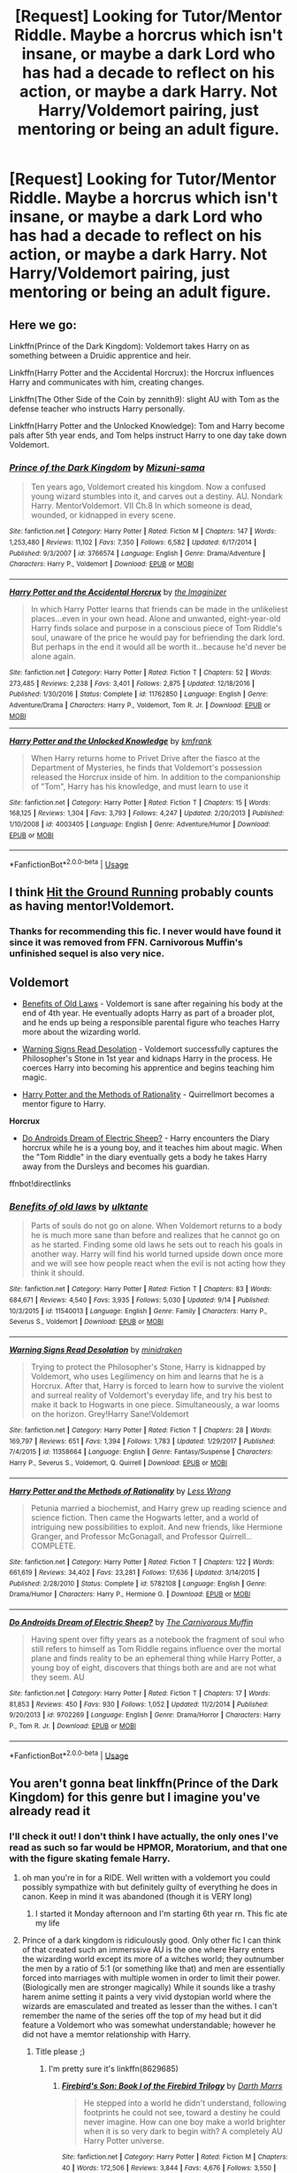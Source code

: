 #+TITLE: [Request] Looking for Tutor/Mentor Riddle. Maybe a horcrus which isn't insane, or maybe a dark Lord who has had a decade to reflect on his action, or maybe a dark Harry. Not Harry/Voldemort pairing, just mentoring or being an adult figure.

* [Request] Looking for Tutor/Mentor Riddle. Maybe a horcrus which isn't insane, or maybe a dark Lord who has had a decade to reflect on his action, or maybe a dark Harry. Not Harry/Voldemort pairing, just mentoring or being an adult figure.
:PROPERTIES:
:Author: CorruptedFlame
:Score: 22
:DateUnix: 1540483484.0
:DateShort: 2018-Oct-25
:FlairText: Request
:END:

** Here we go:

Linkffn(Prince of the Dark Kingdom): Voldemort takes Harry on as something between a Druidic apprentice and heir.

Linkffn(Harry Potter and the Accidental Horcrux): the Horcrux influences Harry and communicates with him, creating changes.

Linkffn(The Other Side of the Coin by zennith9): slight AU with Tom as the defense teacher who instructs Harry personally.

Linkffn(Harry Potter and the Unlocked Knowledge): Tom and Harry become pals after 5th year ends, and Tom helps instruct Harry to one day take down Voldemort.
:PROPERTIES:
:Author: XeshTrill
:Score: 15
:DateUnix: 1540491034.0
:DateShort: 2018-Oct-25
:END:

*** [[https://www.fanfiction.net/s/3766574/1/][*/Prince of the Dark Kingdom/*]] by [[https://www.fanfiction.net/u/1355498/Mizuni-sama][/Mizuni-sama/]]

#+begin_quote
  Ten years ago, Voldemort created his kingdom. Now a confused young wizard stumbles into it, and carves out a destiny. AU. Nondark Harry. MentorVoldemort. VII Ch.8 In which someone is dead, wounded, or kidnapped in every scene.
#+end_quote

^{/Site/:} ^{fanfiction.net} ^{*|*} ^{/Category/:} ^{Harry} ^{Potter} ^{*|*} ^{/Rated/:} ^{Fiction} ^{M} ^{*|*} ^{/Chapters/:} ^{147} ^{*|*} ^{/Words/:} ^{1,253,480} ^{*|*} ^{/Reviews/:} ^{11,102} ^{*|*} ^{/Favs/:} ^{7,350} ^{*|*} ^{/Follows/:} ^{6,582} ^{*|*} ^{/Updated/:} ^{6/17/2014} ^{*|*} ^{/Published/:} ^{9/3/2007} ^{*|*} ^{/id/:} ^{3766574} ^{*|*} ^{/Language/:} ^{English} ^{*|*} ^{/Genre/:} ^{Drama/Adventure} ^{*|*} ^{/Characters/:} ^{Harry} ^{P.,} ^{Voldemort} ^{*|*} ^{/Download/:} ^{[[http://www.ff2ebook.com/old/ffn-bot/index.php?id=3766574&source=ff&filetype=epub][EPUB]]} ^{or} ^{[[http://www.ff2ebook.com/old/ffn-bot/index.php?id=3766574&source=ff&filetype=mobi][MOBI]]}

--------------

[[https://www.fanfiction.net/s/11762850/1/][*/Harry Potter and the Accidental Horcrux/*]] by [[https://www.fanfiction.net/u/3306612/the-Imaginizer][/the Imaginizer/]]

#+begin_quote
  In which Harry Potter learns that friends can be made in the unlikeliest places...even in your own head. Alone and unwanted, eight-year-old Harry finds solace and purpose in a conscious piece of Tom Riddle's soul, unaware of the price he would pay for befriending the dark lord. But perhaps in the end it would all be worth it...because he'd never be alone again.
#+end_quote

^{/Site/:} ^{fanfiction.net} ^{*|*} ^{/Category/:} ^{Harry} ^{Potter} ^{*|*} ^{/Rated/:} ^{Fiction} ^{T} ^{*|*} ^{/Chapters/:} ^{52} ^{*|*} ^{/Words/:} ^{273,485} ^{*|*} ^{/Reviews/:} ^{2,238} ^{*|*} ^{/Favs/:} ^{3,401} ^{*|*} ^{/Follows/:} ^{2,875} ^{*|*} ^{/Updated/:} ^{12/18/2016} ^{*|*} ^{/Published/:} ^{1/30/2016} ^{*|*} ^{/Status/:} ^{Complete} ^{*|*} ^{/id/:} ^{11762850} ^{*|*} ^{/Language/:} ^{English} ^{*|*} ^{/Genre/:} ^{Adventure/Drama} ^{*|*} ^{/Characters/:} ^{Harry} ^{P.,} ^{Voldemort,} ^{Tom} ^{R.} ^{Jr.} ^{*|*} ^{/Download/:} ^{[[http://www.ff2ebook.com/old/ffn-bot/index.php?id=11762850&source=ff&filetype=epub][EPUB]]} ^{or} ^{[[http://www.ff2ebook.com/old/ffn-bot/index.php?id=11762850&source=ff&filetype=mobi][MOBI]]}

--------------

[[https://www.fanfiction.net/s/4003405/1/][*/Harry Potter and the Unlocked Knowledge/*]] by [[https://www.fanfiction.net/u/1351530/kmfrank][/kmfrank/]]

#+begin_quote
  When Harry returns home to Privet Drive after the fiasco at the Department of Mysteries, he finds that Voldemort's possession released the Horcrux inside of him. In addition to the companionship of "Tom", Harry has his knowledge, and must learn to use it
#+end_quote

^{/Site/:} ^{fanfiction.net} ^{*|*} ^{/Category/:} ^{Harry} ^{Potter} ^{*|*} ^{/Rated/:} ^{Fiction} ^{T} ^{*|*} ^{/Chapters/:} ^{15} ^{*|*} ^{/Words/:} ^{168,125} ^{*|*} ^{/Reviews/:} ^{1,304} ^{*|*} ^{/Favs/:} ^{3,793} ^{*|*} ^{/Follows/:} ^{4,247} ^{*|*} ^{/Updated/:} ^{2/20/2013} ^{*|*} ^{/Published/:} ^{1/10/2008} ^{*|*} ^{/id/:} ^{4003405} ^{*|*} ^{/Language/:} ^{English} ^{*|*} ^{/Genre/:} ^{Adventure/Humor} ^{*|*} ^{/Download/:} ^{[[http://www.ff2ebook.com/old/ffn-bot/index.php?id=4003405&source=ff&filetype=epub][EPUB]]} ^{or} ^{[[http://www.ff2ebook.com/old/ffn-bot/index.php?id=4003405&source=ff&filetype=mobi][MOBI]]}

--------------

*FanfictionBot*^{2.0.0-beta} | [[https://github.com/tusing/reddit-ffn-bot/wiki/Usage][Usage]]
:PROPERTIES:
:Author: FanfictionBot
:Score: 1
:DateUnix: 1540491053.0
:DateShort: 2018-Oct-25
:END:


** I think [[http://fictionhunt.com/read/9408516/1][Hit the Ground Running]] probably counts as having mentor!Voldemort.
:PROPERTIES:
:Author: siderumincaelo
:Score: 10
:DateUnix: 1540487648.0
:DateShort: 2018-Oct-25
:END:

*** Thanks for recommending this fic. I never would have found it since it was removed from FFN. Carnivorous Muffin's unfinished sequel is also very nice.
:PROPERTIES:
:Author: chiruochiba
:Score: 3
:DateUnix: 1540574081.0
:DateShort: 2018-Oct-26
:END:


** *Voldemort*

- [[https://www.fanfiction.net/s/11540013/1/Benefits-of-old-laws][Benefits of Old Laws]] - Voldemort is sane after regaining his body at the end of 4th year. He eventually adopts Harry as part of a broader plot, and he ends up being a responsible parental figure who teaches Harry more about the wizarding world.

- [[https://www.fanfiction.net/s/11358664/1/Warning-Signs-Read-Desolation][Warning Signs Read Desolation]] - Voldemort successfully captures the Philosopher's Stone in 1st year and kidnaps Harry in the process. He coerces Harry into becoming his apprentice and begins teaching him magic.

- [[https://www.fanfiction.net/s/5782108/1/Harry-Potter-and-the-Methods-of-Rationality][Harry Potter and the Methods of Rationality]] - Quirrellmort becomes a mentor figure to Harry.

*Horcrux*

- [[https://www.fanfiction.net/s/9702269/1/Do-Androids-Dream-of-Electric-Sheep][Do Androids Dream of Electric Sheep?]] - Harry encounters the Diary horcrux while he is a young boy, and it teaches him about magic. When the "Tom Riddle" in the diary eventually gets a body he takes Harry away from the Dursleys and becomes his guardian.

ffnbot!directlinks
:PROPERTIES:
:Author: chiruochiba
:Score: 6
:DateUnix: 1540488198.0
:DateShort: 2018-Oct-25
:END:

*** [[https://www.fanfiction.net/s/11540013/1/][*/Benefits of old laws/*]] by [[https://www.fanfiction.net/u/6680908/ulktante][/ulktante/]]

#+begin_quote
  Parts of souls do not go on alone. When Voldemort returns to a body he is much more sane than before and realizes that he cannot go on as he started. Finding some old laws he sets out to reach his goals in another way. Harry will find his world turned upside down once more and we will see how people react when the evil is not acting how they think it should.
#+end_quote

^{/Site/:} ^{fanfiction.net} ^{*|*} ^{/Category/:} ^{Harry} ^{Potter} ^{*|*} ^{/Rated/:} ^{Fiction} ^{T} ^{*|*} ^{/Chapters/:} ^{83} ^{*|*} ^{/Words/:} ^{684,671} ^{*|*} ^{/Reviews/:} ^{4,540} ^{*|*} ^{/Favs/:} ^{3,935} ^{*|*} ^{/Follows/:} ^{5,030} ^{*|*} ^{/Updated/:} ^{9/14} ^{*|*} ^{/Published/:} ^{10/3/2015} ^{*|*} ^{/id/:} ^{11540013} ^{*|*} ^{/Language/:} ^{English} ^{*|*} ^{/Genre/:} ^{Family} ^{*|*} ^{/Characters/:} ^{Harry} ^{P.,} ^{Severus} ^{S.,} ^{Voldemort} ^{*|*} ^{/Download/:} ^{[[http://www.ff2ebook.com/old/ffn-bot/index.php?id=11540013&source=ff&filetype=epub][EPUB]]} ^{or} ^{[[http://www.ff2ebook.com/old/ffn-bot/index.php?id=11540013&source=ff&filetype=mobi][MOBI]]}

--------------

[[https://www.fanfiction.net/s/11358664/1/][*/Warning Signs Read Desolation/*]] by [[https://www.fanfiction.net/u/2847283/minidraken][/minidraken/]]

#+begin_quote
  Trying to protect the Philosopher's Stone, Harry is kidnapped by Voldemort, who uses Legilimency on him and learns that he is a Horcrux. After that, Harry is forced to learn how to survive the violent and surreal reality of Voldemort's everyday life, and try his best to make it back to Hogwarts in one piece. Simultaneously, a war looms on the horizon. Grey!Harry Sane!Voldemort
#+end_quote

^{/Site/:} ^{fanfiction.net} ^{*|*} ^{/Category/:} ^{Harry} ^{Potter} ^{*|*} ^{/Rated/:} ^{Fiction} ^{T} ^{*|*} ^{/Chapters/:} ^{28} ^{*|*} ^{/Words/:} ^{169,797} ^{*|*} ^{/Reviews/:} ^{651} ^{*|*} ^{/Favs/:} ^{1,394} ^{*|*} ^{/Follows/:} ^{1,783} ^{*|*} ^{/Updated/:} ^{1/29/2017} ^{*|*} ^{/Published/:} ^{7/4/2015} ^{*|*} ^{/id/:} ^{11358664} ^{*|*} ^{/Language/:} ^{English} ^{*|*} ^{/Genre/:} ^{Fantasy/Suspense} ^{*|*} ^{/Characters/:} ^{Harry} ^{P.,} ^{Severus} ^{S.,} ^{Voldemort,} ^{Q.} ^{Quirrell} ^{*|*} ^{/Download/:} ^{[[http://www.ff2ebook.com/old/ffn-bot/index.php?id=11358664&source=ff&filetype=epub][EPUB]]} ^{or} ^{[[http://www.ff2ebook.com/old/ffn-bot/index.php?id=11358664&source=ff&filetype=mobi][MOBI]]}

--------------

[[https://www.fanfiction.net/s/5782108/1/][*/Harry Potter and the Methods of Rationality/*]] by [[https://www.fanfiction.net/u/2269863/Less-Wrong][/Less Wrong/]]

#+begin_quote
  Petunia married a biochemist, and Harry grew up reading science and science fiction. Then came the Hogwarts letter, and a world of intriguing new possibilities to exploit. And new friends, like Hermione Granger, and Professor McGonagall, and Professor Quirrell... COMPLETE.
#+end_quote

^{/Site/:} ^{fanfiction.net} ^{*|*} ^{/Category/:} ^{Harry} ^{Potter} ^{*|*} ^{/Rated/:} ^{Fiction} ^{T} ^{*|*} ^{/Chapters/:} ^{122} ^{*|*} ^{/Words/:} ^{661,619} ^{*|*} ^{/Reviews/:} ^{34,402} ^{*|*} ^{/Favs/:} ^{23,281} ^{*|*} ^{/Follows/:} ^{17,636} ^{*|*} ^{/Updated/:} ^{3/14/2015} ^{*|*} ^{/Published/:} ^{2/28/2010} ^{*|*} ^{/Status/:} ^{Complete} ^{*|*} ^{/id/:} ^{5782108} ^{*|*} ^{/Language/:} ^{English} ^{*|*} ^{/Genre/:} ^{Drama/Humor} ^{*|*} ^{/Characters/:} ^{Harry} ^{P.,} ^{Hermione} ^{G.} ^{*|*} ^{/Download/:} ^{[[http://www.ff2ebook.com/old/ffn-bot/index.php?id=5782108&source=ff&filetype=epub][EPUB]]} ^{or} ^{[[http://www.ff2ebook.com/old/ffn-bot/index.php?id=5782108&source=ff&filetype=mobi][MOBI]]}

--------------

[[https://www.fanfiction.net/s/9702269/1/][*/Do Androids Dream of Electric Sheep?/*]] by [[https://www.fanfiction.net/u/1318815/The-Carnivorous-Muffin][/The Carnivorous Muffin/]]

#+begin_quote
  Having spent over fifty years as a notebook the fragment of soul who still refers to himself as Tom Riddle regains influence over the mortal plane and finds reality to be an ephemeral thing while Harry Potter, a young boy of eight, discovers that things both are and are not what they seem. AU
#+end_quote

^{/Site/:} ^{fanfiction.net} ^{*|*} ^{/Category/:} ^{Harry} ^{Potter} ^{*|*} ^{/Rated/:} ^{Fiction} ^{T} ^{*|*} ^{/Chapters/:} ^{17} ^{*|*} ^{/Words/:} ^{81,853} ^{*|*} ^{/Reviews/:} ^{450} ^{*|*} ^{/Favs/:} ^{930} ^{*|*} ^{/Follows/:} ^{1,052} ^{*|*} ^{/Updated/:} ^{11/2/2014} ^{*|*} ^{/Published/:} ^{9/20/2013} ^{*|*} ^{/id/:} ^{9702269} ^{*|*} ^{/Language/:} ^{English} ^{*|*} ^{/Genre/:} ^{Drama/Horror} ^{*|*} ^{/Characters/:} ^{Harry} ^{P.,} ^{Tom} ^{R.} ^{Jr.} ^{*|*} ^{/Download/:} ^{[[http://www.ff2ebook.com/old/ffn-bot/index.php?id=9702269&source=ff&filetype=epub][EPUB]]} ^{or} ^{[[http://www.ff2ebook.com/old/ffn-bot/index.php?id=9702269&source=ff&filetype=mobi][MOBI]]}

--------------

*FanfictionBot*^{2.0.0-beta} | [[https://github.com/tusing/reddit-ffn-bot/wiki/Usage][Usage]]
:PROPERTIES:
:Author: FanfictionBot
:Score: 1
:DateUnix: 1540488211.0
:DateShort: 2018-Oct-25
:END:


** You aren't gonna beat linkffn(Prince of the Dark Kingdom) for this genre but I imagine you've already read it
:PROPERTIES:
:Author: mufasaLIVES
:Score: 9
:DateUnix: 1540486901.0
:DateShort: 2018-Oct-25
:END:

*** I'll check it out! I don't think I have actually, the only ones I've read as such so far would be HPMOR, Moratorium, and that one with the figure skating female Harry.
:PROPERTIES:
:Author: CorruptedFlame
:Score: 5
:DateUnix: 1540486976.0
:DateShort: 2018-Oct-25
:END:

**** oh man you're in for a RIDE. Well written with a voldemort you could possibly sympathize with but definitely guilty of everything he does in canon. Keep in mind it was abandoned (though it is VERY long)
:PROPERTIES:
:Author: mufasaLIVES
:Score: 9
:DateUnix: 1540487377.0
:DateShort: 2018-Oct-25
:END:

***** I started it Monday afternoon and I'm starting 6th year rn. This fic ate my life
:PROPERTIES:
:Author: GravityMyGuy
:Score: 5
:DateUnix: 1540510747.0
:DateShort: 2018-Oct-26
:END:


**** Prince of a dark kingdom is ridiculously good. Only other fic I can think of that created such an immerssive AU is the one where Harry enters the wizarding world except its more of a witches world; they outnumber the men by a ratio of 5:1 (or something like that) and men are essentially forced into marriages with multiple women in order to limit their power. (Biologically men are stronger magically) While it sounds like a trashy harem anime setting it paints a very vivid dystopian world where the wizards are emasculated and treated as lesser than the withes. I can't remember the name of the series off the top of my head but it did feature a Voldemort who was somewhat understandable; however he did not have a memtor relationship with Harry.
:PROPERTIES:
:Author: Griffithdidwrong
:Score: 4
:DateUnix: 1540488482.0
:DateShort: 2018-Oct-25
:END:

***** Title please ;)
:PROPERTIES:
:Author: daisy_neko
:Score: 2
:DateUnix: 1540494960.0
:DateShort: 2018-Oct-25
:END:

****** I'm pretty sure it's linkffn(8629685)
:PROPERTIES:
:Author: tpyrene
:Score: 3
:DateUnix: 1540501769.0
:DateShort: 2018-Oct-26
:END:

******* [[https://www.fanfiction.net/s/8629685/1/][*/Firebird's Son: Book I of the Firebird Trilogy/*]] by [[https://www.fanfiction.net/u/1229909/Darth-Marrs][/Darth Marrs/]]

#+begin_quote
  He stepped into a world he didn't understand, following footprints he could not see, toward a destiny he could never imagine. How can one boy make a world brighter when it is so very dark to begin with? A completely AU Harry Potter universe.
#+end_quote

^{/Site/:} ^{fanfiction.net} ^{*|*} ^{/Category/:} ^{Harry} ^{Potter} ^{*|*} ^{/Rated/:} ^{Fiction} ^{M} ^{*|*} ^{/Chapters/:} ^{40} ^{*|*} ^{/Words/:} ^{172,506} ^{*|*} ^{/Reviews/:} ^{3,844} ^{*|*} ^{/Favs/:} ^{4,676} ^{*|*} ^{/Follows/:} ^{3,550} ^{*|*} ^{/Updated/:} ^{8/24/2013} ^{*|*} ^{/Published/:} ^{10/21/2012} ^{*|*} ^{/Status/:} ^{Complete} ^{*|*} ^{/id/:} ^{8629685} ^{*|*} ^{/Language/:} ^{English} ^{*|*} ^{/Genre/:} ^{Drama} ^{*|*} ^{/Characters/:} ^{Harry} ^{P.,} ^{Luna} ^{L.} ^{*|*} ^{/Download/:} ^{[[http://www.ff2ebook.com/old/ffn-bot/index.php?id=8629685&source=ff&filetype=epub][EPUB]]} ^{or} ^{[[http://www.ff2ebook.com/old/ffn-bot/index.php?id=8629685&source=ff&filetype=mobi][MOBI]]}

--------------

*FanfictionBot*^{2.0.0-beta} | [[https://github.com/tusing/reddit-ffn-bot/wiki/Usage][Usage]]
:PROPERTIES:
:Author: FanfictionBot
:Score: 2
:DateUnix: 1540501803.0
:DateShort: 2018-Oct-26
:END:


******* Thats the one, thanx for finding it
:PROPERTIES:
:Author: Griffithdidwrong
:Score: 2
:DateUnix: 1540519379.0
:DateShort: 2018-Oct-26
:END:


******* Thanks
:PROPERTIES:
:Author: daisy_neko
:Score: 1
:DateUnix: 1540502643.0
:DateShort: 2018-Oct-26
:END:


*** [[https://www.fanfiction.net/s/3766574/1/][*/Prince of the Dark Kingdom/*]] by [[https://www.fanfiction.net/u/1355498/Mizuni-sama][/Mizuni-sama/]]

#+begin_quote
  Ten years ago, Voldemort created his kingdom. Now a confused young wizard stumbles into it, and carves out a destiny. AU. Nondark Harry. MentorVoldemort. VII Ch.8 In which someone is dead, wounded, or kidnapped in every scene.
#+end_quote

^{/Site/:} ^{fanfiction.net} ^{*|*} ^{/Category/:} ^{Harry} ^{Potter} ^{*|*} ^{/Rated/:} ^{Fiction} ^{M} ^{*|*} ^{/Chapters/:} ^{147} ^{*|*} ^{/Words/:} ^{1,253,480} ^{*|*} ^{/Reviews/:} ^{11,102} ^{*|*} ^{/Favs/:} ^{7,350} ^{*|*} ^{/Follows/:} ^{6,582} ^{*|*} ^{/Updated/:} ^{6/17/2014} ^{*|*} ^{/Published/:} ^{9/3/2007} ^{*|*} ^{/id/:} ^{3766574} ^{*|*} ^{/Language/:} ^{English} ^{*|*} ^{/Genre/:} ^{Drama/Adventure} ^{*|*} ^{/Characters/:} ^{Harry} ^{P.,} ^{Voldemort} ^{*|*} ^{/Download/:} ^{[[http://www.ff2ebook.com/old/ffn-bot/index.php?id=3766574&source=ff&filetype=epub][EPUB]]} ^{or} ^{[[http://www.ff2ebook.com/old/ffn-bot/index.php?id=3766574&source=ff&filetype=mobi][MOBI]]}

--------------

*FanfictionBot*^{2.0.0-beta} | [[https://github.com/tusing/reddit-ffn-bot/wiki/Usage][Usage]]
:PROPERTIES:
:Author: FanfictionBot
:Score: 2
:DateUnix: 1540486910.0
:DateShort: 2018-Oct-25
:END:


** "Elsewhere but not Elsewhen" Voldemort starts teaching Harry through their mental connection.

linkffn(7118223)
:PROPERTIES:
:Author: Starfox5
:Score: 4
:DateUnix: 1540540678.0
:DateShort: 2018-Oct-26
:END:

*** [[https://www.fanfiction.net/s/7118223/1/][*/Elsewhere, but not Elsewhen/*]] by [[https://www.fanfiction.net/u/699762/The-Mad-Mad-Reviewer][/The Mad Mad Reviewer/]]

#+begin_quote
  Thestrals can go a lot more places than just wherever you need to go. Unfortunately for Harry Potter, Voldemort is more than aware of this, and doesn't want to deal with Harry Potter anymore.
#+end_quote

^{/Site/:} ^{fanfiction.net} ^{*|*} ^{/Category/:} ^{Harry} ^{Potter} ^{*|*} ^{/Rated/:} ^{Fiction} ^{M} ^{*|*} ^{/Chapters/:} ^{25} ^{*|*} ^{/Words/:} ^{73,092} ^{*|*} ^{/Reviews/:} ^{915} ^{*|*} ^{/Favs/:} ^{2,370} ^{*|*} ^{/Follows/:} ^{2,722} ^{*|*} ^{/Updated/:} ^{12/29/2012} ^{*|*} ^{/Published/:} ^{6/25/2011} ^{*|*} ^{/id/:} ^{7118223} ^{*|*} ^{/Language/:} ^{English} ^{*|*} ^{/Genre/:} ^{Adventure} ^{*|*} ^{/Characters/:} ^{Harry} ^{P.} ^{*|*} ^{/Download/:} ^{[[http://www.ff2ebook.com/old/ffn-bot/index.php?id=7118223&source=ff&filetype=epub][EPUB]]} ^{or} ^{[[http://www.ff2ebook.com/old/ffn-bot/index.php?id=7118223&source=ff&filetype=mobi][MOBI]]}

--------------

*FanfictionBot*^{2.0.0-beta} | [[https://github.com/tusing/reddit-ffn-bot/wiki/Usage][Usage]]
:PROPERTIES:
:Author: FanfictionBot
:Score: 1
:DateUnix: 1540540713.0
:DateShort: 2018-Oct-26
:END:


** I could think of linkffn(12177140)

Not your avarege setting, though I still quite enjoyed to read this fic. Have not finished it yet though.
:PROPERTIES:
:Author: Tyriat
:Score: 5
:DateUnix: 1540489622.0
:DateShort: 2018-Oct-25
:END:

*** [[https://www.fanfiction.net/s/12177140/1/][*/Phoenix Corrupted/*]] by [[https://www.fanfiction.net/u/8325862/iamneverwhere][/iamneverwhere/]]

#+begin_quote
  A chance meeting and Albus and Gellert would become inseparable friends, until the death of Albus' sister. But what if Ariana had survived? Almost a century later, a boy named Harry Potter would survive the Killing Curse, finally bringing an end to Grindelwald's war. Now, as he finds a place for himself at Hogwarts, there are signs that suggest that the war might not truly be over.
#+end_quote

^{/Site/:} ^{fanfiction.net} ^{*|*} ^{/Category/:} ^{Harry} ^{Potter} ^{*|*} ^{/Rated/:} ^{Fiction} ^{M} ^{*|*} ^{/Chapters/:} ^{56} ^{*|*} ^{/Words/:} ^{387,513} ^{*|*} ^{/Reviews/:} ^{262} ^{*|*} ^{/Favs/:} ^{315} ^{*|*} ^{/Follows/:} ^{466} ^{*|*} ^{/Updated/:} ^{6/27} ^{*|*} ^{/Published/:} ^{10/4/2016} ^{*|*} ^{/id/:} ^{12177140} ^{*|*} ^{/Language/:} ^{English} ^{*|*} ^{/Genre/:} ^{Friendship/Adventure} ^{*|*} ^{/Characters/:} ^{Harry} ^{P.} ^{*|*} ^{/Download/:} ^{[[http://www.ff2ebook.com/old/ffn-bot/index.php?id=12177140&source=ff&filetype=epub][EPUB]]} ^{or} ^{[[http://www.ff2ebook.com/old/ffn-bot/index.php?id=12177140&source=ff&filetype=mobi][MOBI]]}

--------------

*FanfictionBot*^{2.0.0-beta} | [[https://github.com/tusing/reddit-ffn-bot/wiki/Usage][Usage]]
:PROPERTIES:
:Author: FanfictionBot
:Score: 2
:DateUnix: 1540489630.0
:DateShort: 2018-Oct-25
:END:


** Try;

linkao3(14655447)
:PROPERTIES:
:Author: Squishysib
:Score: 2
:DateUnix: 1540532324.0
:DateShort: 2018-Oct-26
:END:

*** [[https://archiveofourown.org/works/14655447][*/Renatus/*]] by [[https://www.archiveofourown.org/users/frozenbeans/pseuds/frozenbeans][/frozenbeans/]]

#+begin_quote
  There is only one person Lord Voldemort trusts to guide Harry Potter through the Triwizard Tournament and into his Muggle father's graveyard at the opportune moment. It is not Barty Crouch Junior. “His name is Professor Riddle, and at least for now, no matter who you ask, nobody knows anything more. Professor Riddle, the new Defence Against the Dark Arts Teacher.”
#+end_quote

^{/Site/:} ^{Archive} ^{of} ^{Our} ^{Own} ^{*|*} ^{/Fandom/:} ^{Harry} ^{Potter} ^{-} ^{J.} ^{K.} ^{Rowling} ^{*|*} ^{/Published/:} ^{2018-05-14} ^{*|*} ^{/Updated/:} ^{2018-10-05} ^{*|*} ^{/Words/:} ^{141947} ^{*|*} ^{/Chapters/:} ^{18/24} ^{*|*} ^{/Comments/:} ^{1103} ^{*|*} ^{/Kudos/:} ^{1262} ^{*|*} ^{/Bookmarks/:} ^{193} ^{*|*} ^{/Hits/:} ^{18731} ^{*|*} ^{/ID/:} ^{14655447} ^{*|*} ^{/Download/:} ^{[[https://archiveofourown.org/downloads/fr/frozenbeans/14655447/Renatus.epub?updated_at=1538780631][EPUB]]} ^{or} ^{[[https://archiveofourown.org/downloads/fr/frozenbeans/14655447/Renatus.mobi?updated_at=1538780631][MOBI]]}

--------------

*FanfictionBot*^{2.0.0-beta} | [[https://github.com/tusing/reddit-ffn-bot/wiki/Usage][Usage]]
:PROPERTIES:
:Author: FanfictionBot
:Score: 1
:DateUnix: 1540532401.0
:DateShort: 2018-Oct-26
:END:


** This one is a stretch, but it's *complete*, AND it is a *trilogy*, so you can have a nice long read: linkffn(9631998) "The Thorny Rose" by Brennus

In this one, after Chamber of Secrets, Ginny is left with all of Voldemort's memories up until he made the diary. This obviously affects her, and she then sets about influencing/guiding Harry.
:PROPERTIES:
:Author: twobikes
:Score: 2
:DateUnix: 1540907018.0
:DateShort: 2018-Oct-30
:END:

*** So kinda like a fem Riddle?
:PROPERTIES:
:Author: CorruptedFlame
:Score: 2
:DateUnix: 1540907236.0
:DateShort: 2018-Oct-30
:END:

**** No, kind of like a very smart/powerful girlfriend. non-evil, sorry ;-)
:PROPERTIES:
:Author: twobikes
:Score: 3
:DateUnix: 1540907353.0
:DateShort: 2018-Oct-30
:END:


** linkffn(8192853) -- "Yes, I am Harry's Brother" By: Ynyr
:PROPERTIES:
:Author: twobikes
:Score: 1
:DateUnix: 1540843132.0
:DateShort: 2018-Oct-29
:END:

*** [[https://www.fanfiction.net/s/8192853/1/][*/Yes, I am Harry's Brother/*]] by [[https://www.fanfiction.net/u/2409341/Ynyr][/Ynyr/]]

#+begin_quote
  Five years after his defeat the shade of Voldemort visits Harry Potter, and has a slight accident with one of his Horcruxes. The Dark Lord wanted a new body, but this isn't what he had in mind.
#+end_quote

^{/Site/:} ^{fanfiction.net} ^{*|*} ^{/Category/:} ^{Harry} ^{Potter} ^{*|*} ^{/Rated/:} ^{Fiction} ^{M} ^{*|*} ^{/Chapters/:} ^{25} ^{*|*} ^{/Words/:} ^{76,132} ^{*|*} ^{/Reviews/:} ^{311} ^{*|*} ^{/Favs/:} ^{881} ^{*|*} ^{/Follows/:} ^{376} ^{*|*} ^{/Updated/:} ^{7/2/2012} ^{*|*} ^{/Published/:} ^{6/7/2012} ^{*|*} ^{/Status/:} ^{Complete} ^{*|*} ^{/id/:} ^{8192853} ^{*|*} ^{/Language/:} ^{English} ^{*|*} ^{/Genre/:} ^{Drama/Horror} ^{*|*} ^{/Characters/:} ^{Voldemort,} ^{N.} ^{Tonks} ^{*|*} ^{/Download/:} ^{[[http://www.ff2ebook.com/old/ffn-bot/index.php?id=8192853&source=ff&filetype=epub][EPUB]]} ^{or} ^{[[http://www.ff2ebook.com/old/ffn-bot/index.php?id=8192853&source=ff&filetype=mobi][MOBI]]}

--------------

*FanfictionBot*^{2.0.0-beta} | [[https://github.com/tusing/reddit-ffn-bot/wiki/Usage][Usage]]
:PROPERTIES:
:Author: FanfictionBot
:Score: 2
:DateUnix: 1540843200.0
:DateShort: 2018-Oct-29
:END:
